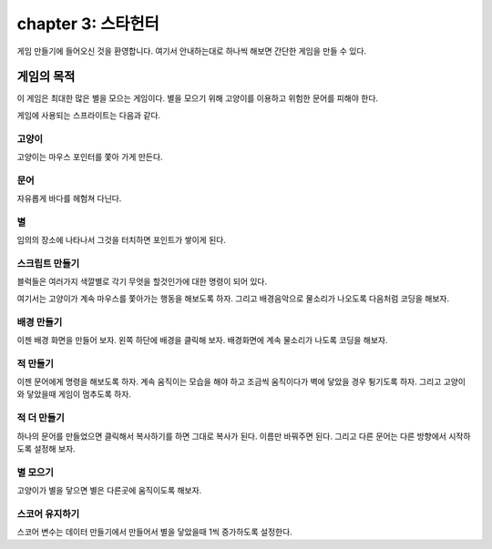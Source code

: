 chapter 3: 스타헌터
=======================
게임 만들기에 들어오신 것을 환영합니다.
여기서 안내하는대로 하나씩 해보면 간단한 게임을 만들 수 있다.


게임의 목적
-----------------------

이 게임은 최대한 많은 별을 모으는 게임이다.
별을 모으기 위해 고양이를 이용하고 위험한 문어를 피해야 한다.

게임에 사용되는 스프라이트는 다음과 같다.

고양이
~~~~~~~~~~~
고양이는 마우스 포인터를 쫓아 가게 만든다.

.. image:: ./img/chapter3/chapter3-1.png


문어
~~~~~~~~~~~~~
자유롭게 바다를 헤험쳐 다닌다.

.. image:: ./img/chapter3/chapter3-2.png



별
~~~~~~~~~~~~~~
임의의 장소에 나타나서 그것을 터치하면 포인트가 쌓이게 된다.

.. image:: ./img/chapter3/chapter3-3.png


스크립트 만들기
~~~~~~~~~~~~~~~~
블럭들은 여러가지 색깔별로 각기 무엇을 할것인가에 대한 명령이 되어 있다.

여기서는 고양이가 계속 마우스를 쫓아가는 행동을 해보도록 하자.
그리고 배경음악으로 물소리가 나오도록 다음처럼 코딩을 해보자.

.. image:: ./img/chapter3/chapter3-4.png




배경 만들기
~~~~~~~~~~~~~~~~
이젠 배경 화면을 만들어 보자.
왼쪽 하단에 배경을 클릭해 보자.
배경화면에 계속 물소리가 나도록 코딩을 해보자.

.. image:: ./img/chapter3/chapter3-5.png




적 만들기
~~~~~~~~~~~~~~~~
이젠 문어에게 명령을 해보도록 하자.
계속 움직이는 모습을 해야 하고 조금씩 움직이다가 벽에 닿았을 경우 튕기도록 하자.
그리고 고양이와 닿았을때 게임이 멈추도록 하자.


.. image:: ./img/chapter3/chapter3-6.png







적 더 만들기
~~~~~~~~~~~~~~~~
하나의 문어를 만들었으면 클릭해서 복사하기를 하면 그대로 복사가 된다.
이름만 바꿔주면 된다.
그리고 다른 문어는 다른 방향에서 시작하도록 설정해 보자.

.. image:: ./img/chapter3/chapter3-7.png



별 모으기
~~~~~~~~~~~~~~~~
고양이가 별을 닿으면 별은 다른곳에 움직이도록 해보자.

.. image:: ./img/chapter3/chapter3-8.png

스코어 유지하기
~~~~~~~~~~~~~~~~
스코어 변수는 데이터 만들기에서 만들어서 별을 닿았을때 1씩 증가하도록 설정한다.





